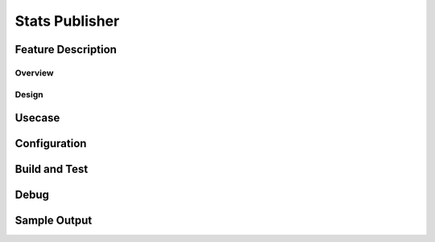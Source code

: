 .. fbmeta::
    hide_page_title=true

Stats Publisher
#################

Feature Description
-------------------

Overview
~~~~~~~~

Design
~~~~~~

Usecase
-------

Configuration
-------------

Build and Test
--------------

Debug
-----

Sample Output
-------------
